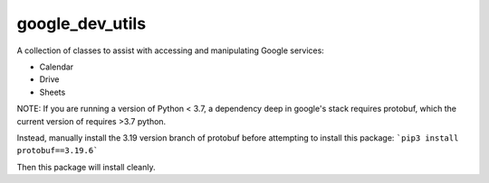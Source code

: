 ================
google_dev_utils
================

A collection of classes to assist with accessing and manipulating Google services:

- Calendar
- Drive
- Sheets

NOTE: If you are running a version of Python < 3.7, a dependency deep in google's stack requires protobuf, which the current version of requires >3.7 python.

Instead, manually install the 3.19 version branch of protobuf before attempting to install this package:
```pip3 install protobuf==3.19.6```

Then this package will install cleanly.
